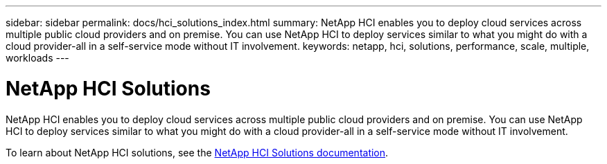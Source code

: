 ---
sidebar: sidebar
permalink: docs/hci_solutions_index.html
summary: NetApp HCI enables you to deploy cloud services across multiple public cloud providers and on premise. You can use NetApp HCI to deploy services similar to what you might do with a cloud provider-all in a self-service mode without IT involvement.
keywords: netapp, hci, solutions, performance, scale, multiple, workloads
---

= NetApp HCI Solutions
:hardbreaks:
:nofooter:
:icons: font
:linkattrs:
:imagesdir: ../media/

[.lead]
NetApp HCI enables you to deploy cloud services across multiple public cloud providers and on premise. You can use NetApp HCI to deploy services similar to what you might do with a cloud provider-all in a self-service mode without IT involvement.

To learn about NetApp HCI solutions, see the https://docs.netapp.com/us-en/hci-solutions/index.html[NetApp HCI Solutions documentation^].
